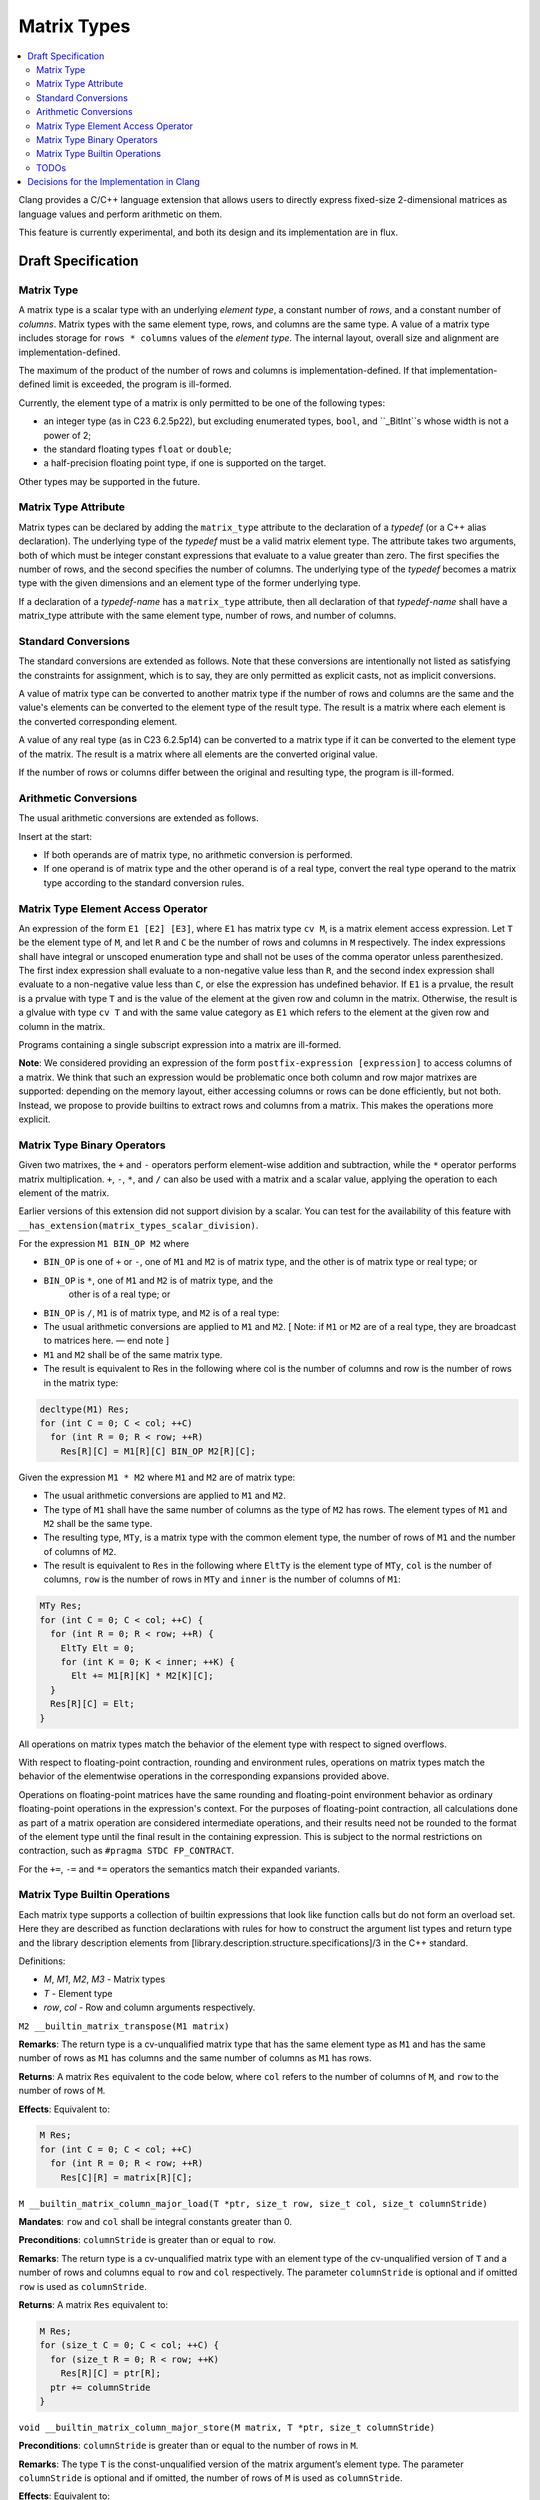 ==================
Matrix Types
==================

.. contents::
   :local:

.. _matrixtypes:

Clang provides a C/C++ language extension that allows users to directly express
fixed-size 2-dimensional matrices as language values and perform arithmetic on
them.

This feature is currently experimental, and both its design and its
implementation are in flux.

Draft Specification
===================

Matrix Type
-----------

A matrix type is a scalar type with an underlying *element type*, a constant
number of *rows*, and a constant number of *columns*. Matrix types with the same
element type, rows, and columns are the same type. A value of a matrix type
includes storage for ``rows * columns`` values of the *element type*. The
internal layout, overall size and alignment are implementation-defined.

The maximum of the product of the number of rows and columns is
implementation-defined. If that implementation-defined limit is exceeded, the
program is ill-formed.

Currently, the element type of a matrix is only permitted to be one of the
following types:

* an integer type (as in C23 6.2.5p22), but excluding enumerated types, ``bool``,
  and ``_BitInt``s whose width is not a power of 2;
* the standard floating types ``float`` or ``double``;
* a half-precision floating point type, if one is supported on the target.

Other types may be supported in the future.

Matrix Type Attribute
---------------------

Matrix types can be declared by adding the ``matrix_type`` attribute to the
declaration of a *typedef* (or a C++ alias declaration). The underlying type
of the *typedef* must be a valid matrix element type. The
attribute takes two arguments, both of which must be integer constant
expressions that evaluate to a value greater than zero. The first specifies the
number of rows, and the second specifies the number of columns. The underlying
type of the *typedef* becomes a matrix type with the given dimensions and an
element type of the former underlying type.

If a declaration of a *typedef-name* has a ``matrix_type`` attribute, then all
declaration of that *typedef-name* shall have a matrix_type attribute with the
same element type, number of rows, and number of columns.

Standard Conversions
--------------------

The standard conversions are extended as follows. Note that these conversions
are intentionally not listed as satisfying the constraints for assignment,
which is to say, they are only permitted as explicit casts, not as implicit
conversions.

A value of matrix type can be converted to another matrix type if the number of
rows and columns are the same and the value's elements can be converted to the
element type of the result type. The result is a matrix where each element is
the converted corresponding element.

A value of any real type (as in C23 6.2.5p14) can be converted to a matrix type
if it can be converted to the element type of the matrix. The result is a
matrix where all elements are the converted original value.

If the number of rows or columns differ between the original and resulting
type, the program is ill-formed.


Arithmetic Conversions
----------------------

The usual arithmetic conversions are extended as follows.

Insert at the start:

* If both operands are of matrix type, no arithmetic conversion is performed.
* If one operand is of matrix type and the other operand is of a real type,
  convert the real type operand to the matrix type
  according to the standard conversion rules.

Matrix Type Element Access Operator
-----------------------------------

An expression of the form ``E1 [E2] [E3]``, where ``E1`` has matrix type ``cv
M``, is a matrix element access expression.  Let ``T`` be the element type
of ``M``, and let ``R`` and ``C`` be the number of rows and columns in ``M``
respectively.  The index expressions shall have integral or unscoped
enumeration type and shall not be uses of the comma operator unless
parenthesized.  The first index expression shall evaluate to a
non-negative value less than ``R``, and the second index expression shall
evaluate to a non-negative value less than ``C``, or else the expression has
undefined behavior.  If ``E1`` is a prvalue, the result is a prvalue with type
``T`` and is the value of the element at the given row and column in the matrix.
Otherwise, the result is a glvalue with type ``cv T`` and with the same value
category as ``E1`` which refers to the element at the given row and column in
the matrix.

Programs containing a single subscript expression into a matrix are ill-formed.

**Note**: We considered providing an expression of the form
``postfix-expression [expression]`` to access columns of a matrix. We think
that such an expression would be problematic once both column and row major
matrixes are supported: depending on the memory layout, either accessing columns
or rows can be done efficiently, but not both. Instead, we propose to provide
builtins to extract rows and columns from a matrix. This makes the operations
more explicit.

Matrix Type Binary Operators
----------------------------

Given two matrixes, the ``+`` and ``-`` operators perform element-wise addition
and subtraction, while the ``*`` operator performs matrix multiplication.
``+``, ``-``, ``*``, and ``/`` can also be used with a matrix and a scalar
value, applying the operation to each element of the matrix.

Earlier versions of this extension did not support division by a scalar.
You can test for the availability of this feature with
``__has_extension(matrix_types_scalar_division)``.

For the expression ``M1 BIN_OP M2`` where

* ``BIN_OP`` is one of ``+`` or ``-``, one of ``M1`` and ``M2`` is of matrix
  type, and the other is of matrix type or real type; or
* ``BIN_OP`` is ``*``, one of ``M1`` and ``M2`` is of matrix type, and the
   other is of a real type; or
* ``BIN_OP`` is ``/``, ``M1`` is of matrix type, and ``M2`` is of a real type:

* The usual arithmetic conversions are applied to ``M1`` and ``M2``. [ Note: if ``M1`` or
  ``M2`` are of a real type, they are broadcast to matrices here. — end note ]
* ``M1`` and ``M2`` shall be of the same matrix type.
* The result is equivalent to Res in the following where col is the number of
  columns and row is the number of rows in the matrix type:

.. code-block:: c++

  decltype(M1) Res;
  for (int C = 0; C < col; ++C)
    for (int R = 0; R < row; ++R)
      Res[R][C] = M1[R][C] BIN_OP M2[R][C];

Given the expression ``M1 * M2`` where ``M1`` and ``M2`` are of matrix type:

* The usual arithmetic conversions are applied to ``M1`` and ``M2``.
* The type of ``M1`` shall have the same number of columns as the type of ``M2`` has
  rows. The element types of ``M1`` and ``M2`` shall be the same type.
* The resulting type, ``MTy``, is a matrix type with the common element type,
  the number of rows of ``M1`` and the number of columns of ``M2``.
* The result is equivalent to ``Res`` in the following where ``EltTy`` is the
  element type of ``MTy``, ``col`` is the number of columns, ``row`` is the
  number of rows in ``MTy`` and ``inner`` is the number of columns of ``M1``:

.. code-block:: c++

  MTy Res;
  for (int C = 0; C < col; ++C) {
    for (int R = 0; R < row; ++R) {
      EltTy Elt = 0;
      for (int K = 0; K < inner; ++K) {
        Elt += M1[R][K] * M2[K][C];
    }
    Res[R][C] = Elt;
  }

All operations on matrix types match the behavior of the element type with
respect to signed overflows.

With respect to floating-point contraction, rounding and environment rules,
operations on matrix types match the behavior of the elementwise operations
in the corresponding expansions provided above.

Operations on floating-point matrices have the same rounding and floating-point
environment behavior as ordinary floating-point operations in the expression's
context. For the purposes of floating-point contraction, all calculations done
as part of a matrix operation are considered intermediate operations, and their
results need not be rounded to the format of the element type until the final
result in the containing expression. This is subject to the normal restrictions
on contraction, such as ``#pragma STDC FP_CONTRACT``.

For the ``+=``, ``-=`` and ``*=`` operators the semantics match their expanded
variants.

Matrix Type Builtin Operations
------------------------------

Each matrix type supports a collection of builtin expressions that look like
function calls but do not form an overload set. Here they are described as
function declarations with rules for how to construct the argument list types
and return type and the library description elements from
[library.description.structure.specifications]/3 in the C++ standard.

Definitions:

* *M*, *M1*, *M2*, *M3* - Matrix types
* *T* - Element type
* *row*, *col* - Row and column arguments respectively.


``M2 __builtin_matrix_transpose(M1 matrix)``

**Remarks**: The return type is a cv-unqualified matrix type that has the same
element type as ``M1`` and has the same number of rows as ``M1`` has columns and
the same number of columns as ``M1`` has rows.

**Returns**: A matrix ``Res`` equivalent to the code below, where ``col`` refers to the
number of columns of ``M``, and ``row`` to the number of rows of ``M``.

**Effects**: Equivalent to:

.. code-block:: c++

  M Res;
  for (int C = 0; C < col; ++C)
    for (int R = 0; R < row; ++R)
      Res[C][R] = matrix[R][C];


``M __builtin_matrix_column_major_load(T *ptr, size_t row, size_t col, size_t columnStride)``

**Mandates**: ``row`` and ``col`` shall be integral constants greater than 0.

**Preconditions**: ``columnStride`` is greater than or equal to ``row``.

**Remarks**: The return type is a cv-unqualified matrix type with an element
type of the cv-unqualified version of ``T`` and a number of rows and columns equal
to ``row`` and ``col`` respectively. The parameter ``columnStride`` is optional
and if omitted ``row`` is used as ``columnStride``.

**Returns**: A matrix ``Res`` equivalent to:

.. code-block:: c++

  M Res;
  for (size_t C = 0; C < col; ++C) {
    for (size_t R = 0; R < row; ++K)
      Res[R][C] = ptr[R];
    ptr += columnStride
  }


``void __builtin_matrix_column_major_store(M matrix, T *ptr, size_t columnStride)``

**Preconditions**: ``columnStride`` is greater than or equal to the number of rows in ``M``.

**Remarks**: The type ``T`` is the const-unqualified version of the matrix
argument’s element type. The parameter ``columnStride`` is optional and if
omitted, the number of rows of ``M`` is used as ``columnStride``.

**Effects**: Equivalent to:

.. code-block:: c++

  for (size_t C = 0; C < columns in M; ++C) {
    for (size_t R = 0; R < rows in M; ++K)
      ptr[R] = matrix[R][C];
    ptr += columnStride
  }


TODOs
-----

TODO: Does it make sense to allow M::element_type, M::rows, and M::columns
where M is a matrix type? We don’t support this anywhere else, but it’s
convenient. The alternative is using template deduction to extract this
information. Also add spelling for C.

Future Work: Initialization syntax.


Decisions for the Implementation in Clang
=========================================

This section details decisions taken for the implementation in Clang and is not
part of the draft specification.

The elements of a  value of a matrix type are laid out in column-major order
without padding.

We propose to provide a Clang option to override this behavior and allow
contraction of those operations (e.g. *-ffp-contract=matrix*).

TODO: Specify how matrix values are passed to functions.
